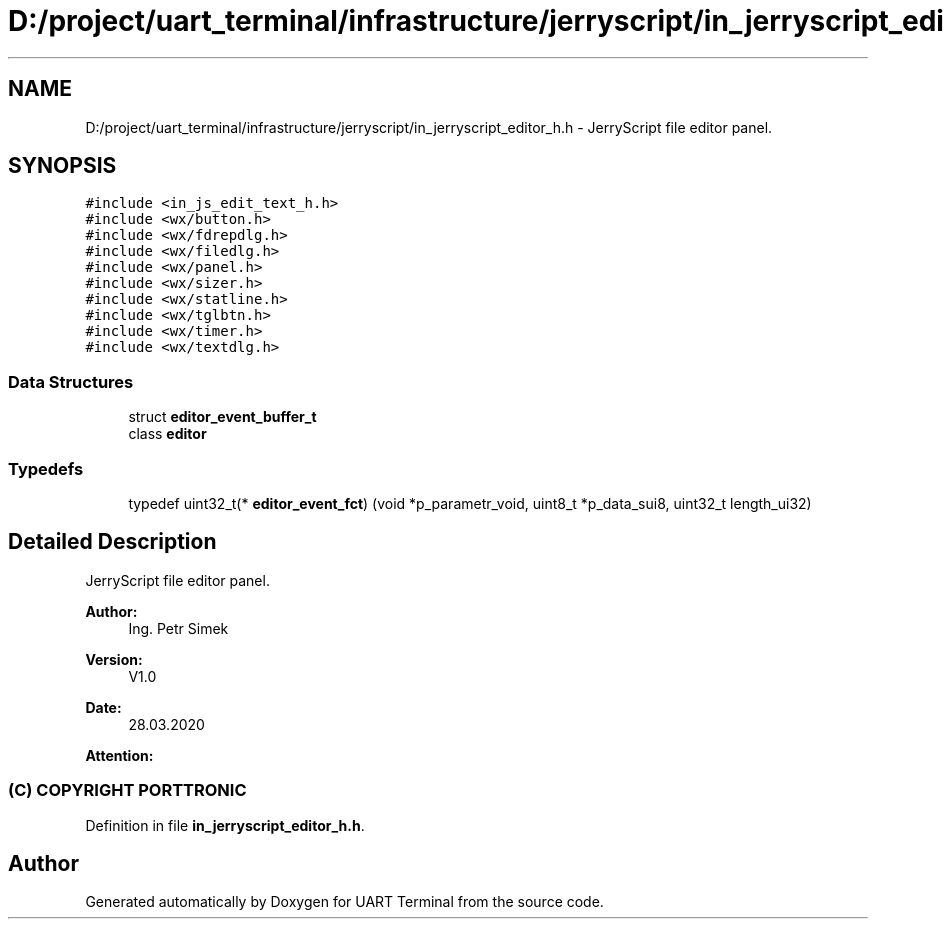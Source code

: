 .TH "D:/project/uart_terminal/infrastructure/jerryscript/in_jerryscript_editor_h.h" 3 "Mon Apr 20 2020" "Version V2.0" "UART Terminal" \" -*- nroff -*-
.ad l
.nh
.SH NAME
D:/project/uart_terminal/infrastructure/jerryscript/in_jerryscript_editor_h.h \- JerryScript file editor panel\&.  

.SH SYNOPSIS
.br
.PP
\fC#include <in_js_edit_text_h\&.h>\fP
.br
\fC#include <wx/button\&.h>\fP
.br
\fC#include <wx/fdrepdlg\&.h>\fP
.br
\fC#include <wx/filedlg\&.h>\fP
.br
\fC#include <wx/panel\&.h>\fP
.br
\fC#include <wx/sizer\&.h>\fP
.br
\fC#include <wx/statline\&.h>\fP
.br
\fC#include <wx/tglbtn\&.h>\fP
.br
\fC#include <wx/timer\&.h>\fP
.br
\fC#include <wx/textdlg\&.h>\fP
.br

.SS "Data Structures"

.in +1c
.ti -1c
.RI "struct \fBeditor_event_buffer_t\fP"
.br
.ti -1c
.RI "class \fBeditor\fP"
.br
.in -1c
.SS "Typedefs"

.in +1c
.ti -1c
.RI "typedef uint32_t(* \fBeditor_event_fct\fP) (void *p_parametr_void, uint8_t *p_data_sui8, uint32_t length_ui32)"
.br
.in -1c
.SH "Detailed Description"
.PP 
JerryScript file editor panel\&. 


.PP
\fBAuthor:\fP
.RS 4
Ing\&. Petr Simek 
.RE
.PP
\fBVersion:\fP
.RS 4
V1\&.0 
.RE
.PP
\fBDate:\fP
.RS 4
28\&.03\&.2020 
.RE
.PP
\fBAttention:\fP
.RS 4
.SS "(C) COPYRIGHT PORTTRONIC"
.RE
.PP

.PP
Definition in file \fBin_jerryscript_editor_h\&.h\fP\&.
.SH "Author"
.PP 
Generated automatically by Doxygen for UART Terminal from the source code\&.
